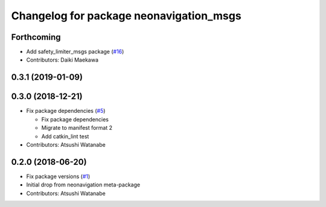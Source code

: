 ^^^^^^^^^^^^^^^^^^^^^^^^^^^^^^^^^^^^^^^^
Changelog for package neonavigation_msgs
^^^^^^^^^^^^^^^^^^^^^^^^^^^^^^^^^^^^^^^^

Forthcoming
-----------
* Add safety_limiter_msgs package (`#16 <https://github.com/at-wat/neonavigation_msgs/issues/16>`_)
* Contributors: Daiki Maekawa

0.3.1 (2019-01-09)
------------------

0.3.0 (2018-12-21)
------------------
* Fix package dependencies (`#5 <https://github.com/at-wat/neonavigation_msgs/issues/5>`_)

  * Fix package dependencies
  * Migrate to manifest format 2
  * Add catkin_lint test

* Contributors: Atsushi Watanabe

0.2.0 (2018-06-20)
------------------
* Fix package versions (`#1 <https://github.com/at-wat/neonavigation_msgs/issues/1>`_)
* Initial drop from neonavigation meta-package
* Contributors: Atsushi Watanabe
